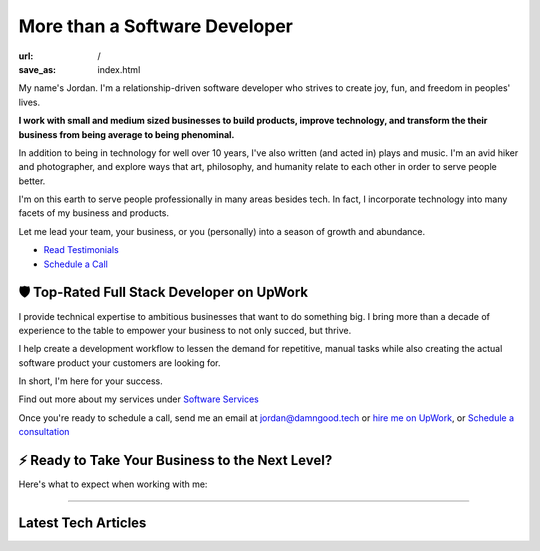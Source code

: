 More than a Software Developer
==============================

:url: /
:save_as: index.html

My name's Jordan. I'm a relationship-driven software developer who strives to create
joy, fun, and freedom in peoples' lives.

**I work with small and medium sized businesses to build products,
improve technology, and transform the their business from being average
to being phenominal.**

In addition to being in technology for well over 10 years, I've also
written (and acted in) plays and music. I'm an avid hiker and
photographer, and explore ways that art, philosophy, and humanity
relate to each other in order to serve people better.

I'm on this earth to serve people professionally in many areas besides tech.
In fact, I incorporate technology into many facets of my business and products.

Let me lead your team, your business, or you (personally) into a season of growth and abundance.

- `Read Testimonials </pages/testimonials.html>`_
- `Schedule a Call </pages/schedule.html>`_


🛡️ Top-Rated Full Stack Developer on UpWork
-------------------------------------------

I provide technical expertise to ambitious businesses that want to do something
big. I bring more than a decade of experience to the table to empower your
business to not only succed, but thrive.

I help create a development workflow to lessen the demand for
repetitive, manual tasks while also creating the actual software product
your customers are looking for.

In short, I'm here for your success.

Find out more about my services under `Software Services </pages/software-services.html>`_

Once you're ready to schedule a call, send me an email at jordan@damngood.tech
or `hire me on UpWork <https://www.upwork.com/freelancers/~0105fc69312e2da97a>`_,
or `Schedule a consultation </pages/schedule.html>`_

⚡ Ready to Take Your Business to the Next Level?
-------------------------------------------------

Here's what to expect when working with me:

.. image:: ./images/dgt-steps.png

.. raw:: html
    :file: ./big_schedule_button.html


----


Latest Tech Articles
--------------------

.. raw:: html
    :file: ./guest_articles.html

.. raw:: html
    :file: ../external_feeds/dgt_medium.html
